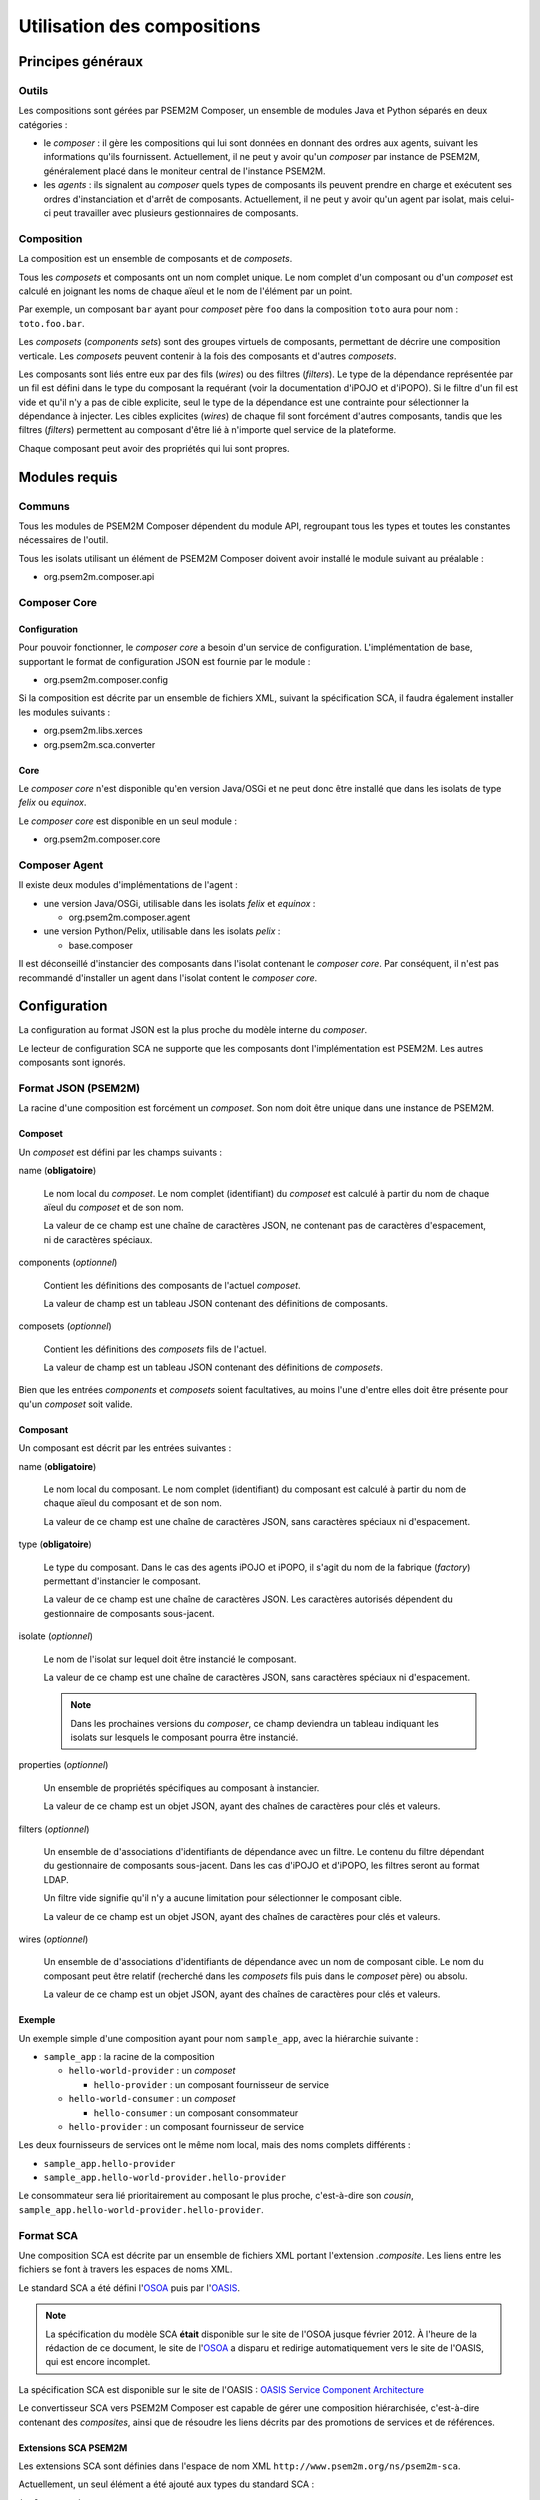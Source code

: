 .. Configuration des compositions

Utilisation des compositions
############################

Principes généraux
******************

Outils
======

Les compositions sont gérées par PSEM2M Composer, un ensemble de modules Java
et Python séparés en deux catégories :

* le *composer* : il gère les compositions qui lui sont données en donnant des
  ordres aux agents, suivant les informations qu'ils fournissent.
  Actuellement, il ne peut y avoir qu'un *composer* par instance de PSEM2M,
  généralement placé dans le moniteur central de l'instance PSEM2M.

* les *agents* : ils signalent au *composer* quels types de composants ils
  peuvent prendre en charge et exécutent ses ordres d'instanciation et d'arrêt
  de composants.
  Actuellement, il ne peut y avoir qu'un agent par isolat, mais celui-ci peut
  travailler avec plusieurs gestionnaires de composants.


Composition
===========

La composition est un ensemble de composants et de *composets*.

Tous les *composets* et composants ont un nom complet unique. Le nom complet
d'un composant ou d'un *composet* est calculé en joignant les noms de chaque
aïeul et le nom de l'élément par un point.

Par exemple, un composant ``bar`` ayant pour *composet* père ``foo`` dans la
composition ``toto`` aura pour nom : ``toto.foo.bar``.

Les *composets* (*components sets*) sont des groupes virtuels de composants,
permettant de décrire une composition verticale.
Les *composets* peuvent contenir à la fois des composants et d'autres
*composets*.

Les composants sont liés entre eux par des fils (*wires*) ou des filtres
(*filters*).
Le type de la dépendance représentée par un fil est défini dans le type du
composant la requérant (voir la documentation d'iPOJO et d'iPOPO).
Si le filtre d'un fil est vide et qu'il n'y a pas de cible explicite, seul le
type de la dépendance est une contrainte pour sélectionner la dépendance à
injecter.
Les cibles explicites (*wires*) de chaque fil sont forcément d'autres
composants, tandis que les filtres (*filters*) permettent au composant d'être
lié à n'importe quel service de la plateforme.

Chaque composant peut avoir des propriétés qui lui sont propres.

Modules requis
**************

Communs
=======

Tous les modules de PSEM2M Composer dépendent du module API, regroupant tous
les types et toutes les constantes nécessaires de l'outil.

Tous les isolats utilisant un élément de PSEM2M Composer doivent avoir installé
le module suivant au préalable :

* org.psem2m.composer.api

Composer Core
=============

Configuration
-------------

Pour pouvoir fonctionner, le *composer core* a besoin d'un service de
configuration.
L'implémentation de base, supportant le format de configuration JSON est fournie
par le module :

* org.psem2m.composer.config

Si la composition est décrite par un ensemble de fichiers XML, suivant la
spécification SCA, il faudra également installer les modules suivants :

* org.psem2m.libs.xerces
* org.psem2m.sca.converter

Core
----

Le *composer core* n'est disponible qu'en version Java/OSGi et ne peut donc être
installé que dans les isolats de type *felix* ou *equinox*.

Le *composer core* est disponible en un seul module :

* org.psem2m.composer.core


Composer Agent
==============

Il existe deux modules d'implémentations de l'agent :

* une version Java/OSGi, utilisable dans les isolats *felix* et *equinox* :

  * org.psem2m.composer.agent

* une version Python/Pelix, utilisable dans les isolats *pelix* :

  * base.composer

Il est déconseillé d'instancier des composants dans l'isolat contenant le
*composer core*.
Par conséquent, il n'est pas recommandé d'installer un agent dans l'isolat
content le *composer core*.


Configuration
*************

La configuration au format JSON est la plus proche du modèle interne du
*composer*.

Le lecteur de configuration SCA ne supporte que les composants dont
l'implémentation est PSEM2M. Les autres composants sont ignorés.

Format JSON (PSEM2M)
====================

La racine d'une composition est forcément un *composet*. Son nom doit être
unique dans une instance de PSEM2M.

Composet
--------

Un *composet* est défini par les champs suivants :

name (**obligatoire**)

   Le nom local du *composet*. Le nom complet (identifiant) du *composet* est
   calculé à partir du nom de chaque aïeul du *composet* et de son nom.

   La valeur de ce champ est une chaîne de caractères JSON, ne contenant pas
   de caractères d'espacement, ni de caractères spéciaux.

components (*optionnel*)

   Contient les définitions des composants de l'actuel *composet*.

   La valeur de champ est un tableau JSON contenant des définitions de
   composants.

composets (*optionnel*)

   Contient les définitions des *composets* fils de l'actuel.

   La valeur de champ est un tableau JSON contenant des définitions de
   *composets*.

Bien que les entrées *components* et *composets* soient facultatives, au moins
l'une d'entre elles doit être présente pour qu'un *composet* soit valide.


Composant
---------

Un composant est décrit par les entrées suivantes :

name (**obligatoire**)

   Le nom local du composant. Le nom complet (identifiant) du composant est
   calculé à partir du nom de chaque aïeul du composant et de son nom.

   La valeur de ce champ est une chaîne de caractères JSON, sans caractères
   spéciaux ni d'espacement.

type (**obligatoire**)

   Le type du composant.
   Dans le cas des agents iPOJO et iPOPO, il s'agit du nom de la fabrique
   (*factory*) permettant d'instancier le composant.

   La valeur de ce champ est une chaîne de caractères JSON. Les caractères
   autorisés dépendent du gestionnaire de composants sous-jacent.

isolate (*optionnel*)

   Le nom de l'isolat sur lequel doit être instancié le composant.

   La valeur de ce champ est une chaîne de caractères JSON, sans caractères
   spéciaux ni d'espacement.

   .. note:: Dans les prochaines versions du *composer*, ce champ deviendra un
      tableau indiquant les isolats sur lesquels le composant pourra être
      instancié.

properties (*optionnel*)

   Un ensemble de propriétés spécifiques au composant à instancier.

   La valeur de ce champ est un objet JSON, ayant des chaînes de caractères
   pour clés et valeurs.

filters (*optionnel*)

   Un ensemble de d'associations d'identifiants de dépendance avec un filtre.
   Le contenu du filtre dépendant du gestionnaire de composants sous-jacent.
   Dans les cas d'iPOJO et d'iPOPO, les filtres seront au format LDAP.

   Un filtre vide signifie qu'il n'y a aucune limitation pour sélectionner le
   composant cible.

   La valeur de ce champ est un objet JSON, ayant des chaînes de caractères
   pour clés et valeurs.

wires (*optionnel*)

   Un ensemble de d'associations d'identifiants de dépendance avec un nom de
   composant cible.
   Le nom du composant peut être relatif (recherché dans les *composets* fils
   puis dans le *composet* père) ou absolu.

   La valeur de ce champ est un objet JSON, ayant des chaînes de caractères
   pour clés et valeurs.


Exemple
-------

Un exemple simple d'une composition ayant pour nom ``sample_app``, avec la
hiérarchie suivante :

* ``sample_app`` : la racine de la composition

  * ``hello-world-provider`` : un *composet*

    * ``hello-provider`` : un composant fournisseur de service

  * ``hello-world-consumer`` : un *composet*

    * ``hello-consumer`` : un composant consommateur

  * ``hello-provider`` : un composant fournisseur de service

.. todo:: Utiliser graphviz pour Sphinx..

.. code-block:: javascript
   :linenos:

   {
    "name":"sample_app",
    "composets":[
        {
            "name":"hello-world-provider",
            "components":[
                {
                    "name":"hello-provider",
                    "type":"hello-generator",
                    "isolate":"isolate-1",
                    "filters":{
                        "logger":""
                    },
                    "properties":{
                        "default-name":"Mr Anderson"
                    }
                }
            ]
        },
        {
            "name":"hello-world-consumer",
            "components":[
                {
                    "name":"hello-consumer",
                    "type":"hello-consumer-factory",
                    "isolate":"isolate-2",
                    "filters":{
                        "logger":""
                    },
                    "wires":{
                        "hello-svc":"hello-provider"
                    }
                }
            ]
        }
    ],
    "components":[
        {
            "name":"hello-provider",
            "type":"hello-generator",
            "isolate":"isolate-1",
            "filters":{
                "logger":""
            },
            "properties":{
                "default-name":"Mrs Robinson"
            }
        }
    ]
   }


Les deux fournisseurs de services ont le même nom local, mais des noms complets
différents :

* ``sample_app.hello-provider``
* ``sample_app.hello-world-provider.hello-provider``

Le consommateur sera lié prioritairement au composant le plus proche,
c'est-à-dire son *cousin*, ``sample_app.hello-world-provider.hello-provider``.

.. todo:: À vérifier (au cas où...)


Format SCA
==========

Une composition SCA est décrite par un ensemble de fichiers XML portant
l'extension *.composite*. Les liens entre les fichiers se font à travers
les espaces de noms XML.

Le standard SCA a été défini l'`OSOA <http://www.osoa.org/>`_ puis par
l'`OASIS <http://www.oasis-open.org/>`_.

.. note:: La spécification du modèle SCA **était** disponible sur le site de
   l'OSOA jusque février 2012.
   À l'heure de la rédaction de ce document, le site de
   l'`OSOA <http://www.osoa.org/>`_ a disparu et redirige automatiquement vers
   le site de l'OASIS, qui est encore incomplet.

La spécification SCA est disponible sur le site de l'OASIS :
`OASIS Service Component Architecture <http://www.oasis-open.org/committees/tc_home.php?wg_abbrev=sca-assembly>`_

Le convertisseur SCA vers PSEM2M Composer est capable de gérer une composition
hiérarchisée, c'est-à-dire contenant des *composites*, ainsi que de résoudre
les liens décrits par des promotions de services et de références.

Extensions SCA PSEM2M
---------------------

Les extensions SCA sont définies dans l'espace de nom XML
``http://www.psem2m.org/ns/psem2m-sca``.

Actuellement, un seul élément a été ajouté aux types du standard SCA :

``implementation.psem2m``

   Indique que l'implémentation du composant SCA décrit est un composant que
   doit gérer PSEM2M.

   Les attributs de cette extension sont :

   +------------------------+--------+-------------------------------------+
   | Attribut               | Type   | Description                         |
   +========================+========+=====================================+
   | type (**obligatoire**) | string | Indique le type du composant à      |
   |                        |        | instancier (la fabrique dans le cas |
   |                        |        | d'iPOJO ou iPOPO)                   |
   +------------------------+--------+-------------------------------------+
   | isolate (*optionnel*)  | string | Indique dans quel isolat devra être |
   |                        |        | instancié le composant              |
   +------------------------+--------+-------------------------------------+


Exemple
-------

Les extraits suivants montrent la racine d'une composition SCA et un fichier
décrivant l'un des *composites*.

Le composant *entry* est implémenté par un *composite*, et ses références
``next`` et ``second`` doivent être reliées à ``normal`` et ``fallback``,
respectivement.

Dans le cas présenté, il n'est pas nécessaire d'utiliser les extensions SCA dans
le fichier racine, car il ne décrit aucun composant implémenté autrement que par
un composite standard.

À l'inverse, le *composite* ``entry`` décrit deux composants :

* ``entry-point`` est implémenté par un composant PSEM2M de type ``test-entry``
  et doit s'exécuter sur l'isolat 2.
  Le composant est configuré à l'aide des propriétés SCA (``nbIterations``).

* ``obi-wan_Kenobi`` est également implémenté par un composant PSEM2M,
  de type ``fall-back``, et doit s'exécuter sur l'isolat 1.

Les liens entre composants sont définis par des références (*csa:reference*) ou
des liens directs (*csa:wire*) vers des services exportés par des composants
ou promus pour être visibles sur le *composite* parent.

Fichier racine *application.composite* :

.. code-block:: xml
   :linenos:
   
   <?xml version="1.0" encoding="UTF-8"?>
   <csa:composite xmlns:csa="http://docs.oasis-open.org/ns/opencsa/sca/200912"
    xmlns:entry="app/entry" xmlns:erp-caller="app/erp-caller"
    xmlns:fallback="app/fallback"
    xmlns:normal="app/normal"
    name="application"
    targetNamespace="http://eclipse.org/sca/src/application">
     <csa:component name="entry">
       <csa:implementation.composite name="entry:entry"/>
       <csa:service name="IComponent"/>
       <csa:reference name="next"/>
       <csa:reference name="second"/>
     </csa:component>
     <csa:component name="normal">
       <csa:implementation.composite name="normal:normal"/>
       <csa:service name="IComponent"/>
       <csa:reference name="next"/>
     </csa:component>
     <csa:component name="fallback">
       <csa:implementation.composite name="fallback:fallback"/>
       <csa:service name="IComponent"/>
     </csa:component>
     <csa:component name="erp-caller">
       <csa:implementation.composite name="erp-caller:erp-caller"/>
       <csa:service name="IComponent"/>
     </csa:component>
     <csa:service name="IComponent" promote="entry/IComponent"/>
     <csa:wire source="entry/next" target="normal/IComponent" />
     <csa:wire source="entry/second" target="fallback/IComponent" />
     <csa:wire source="normal/next" target="erp-caller/IComponent" />
   </csa:composite>


Fichier *entry.composite* :

.. code-block:: xml
   :linenos:
   
   <?xml version="1.0" encoding="UTF-8"?>
   <csa:composite xmlns:xsi="http://www.w3.org/2001/XMLSchema-instance"
    xmlns:csa="http://docs.oasis-open.org/ns/opencsa/sca/200912"
    xmlns:psem2m="http://www.psem2m.org/ns/psem2m-sca"
    name="entry"
    targetNamespace="app/entry">
     <csa:component name="entry-point">
       <csa:service name="IComponent">
         <csa:interface.java interface="org.psem2m.composer.test.api.IComponent"/>
       </csa:service>
       <csa:reference name="next"/>
       <csa:reference name="logger"/>
       <csa:property name="nbIterations" value="20"/>
       <psem2m:implementation.psem2m type="test-entry" isolate="isolate-2"/>
     </csa:component>
     <csa:service name="IComponent" promote="entry-point/IComponent"/>
     <csa:component name="obi-wan_Kenobi">
       <csa:service name="IComponent">
         <csa:interface.java interface="org.psem2m.composer.test.api.IComponent"/>
       </csa:service>
       <csa:reference name="next"/>
       <csa:reference name="second"/>
       <psem2m:implementation.psem2m type="fall-back" isolate="isolate-1"/>
     </csa:component>
     <csa:reference name="next" multiplicity="1..1" promote="obi-wan_Kenobi/next"/>
     <csa:reference name="second" multiplicity="1..1" promote="obi-wan_Kenobi/second"/>
     <csa:wire source="entry-point/next" target="obi-wan_Kenobi/IComponent"/>
   </csa:composite>


Utilisation du Composer
***********************

Chargement d'une composition
============================

Service de configuration
------------------------

Le chargement d'une composition s'effectue en dehors du Composer Core, à l'aide
des implémentations de la spécification
``org.psem2m.composer.config.IComposerConfigHandler``, ayant l'API suivante :

+---------------------+-------------------------------------------------------+
| Méthode             | Description                                           |
+=====================+=======================================================+
| canHandle(*String*) | Teste si le nom de fichier donné peut être chargé     |
+---------------------+-------------------------------------------------------+
| load(*String*)      | Retourne la composition décrite dans le fichier donné |
+---------------------+-------------------------------------------------------+


Exemple
-------

Pour rappel, les services du Composer Core ne sont implémentés qu'en Java, et ne
sont accessibles que dans l'isolat dans lequel ils sont installés.

L'exemple suivant permet de charger un fichier indiqué dans la variable
``aFileName``, du moment qu'un chargeur puisse le gérer.

.. code-block:: java
   :linenos:
   
   IComposerConfigHandler configReader = null;
   for (final IComposerConfigHandler reader : pConfigReaders) {
       if (reader.canHandle(aFileName)) {
           // Un lecteur de configuration a été trouvé pour ce fichier
           configReader = reader;
           break;
       }
   }

   if (configReader == null) {
       /* Aucun lecteur trouvé pour ce fichier */
       return;
   }

   // Chargement de la composition
   final ComponentsSetBean compoSet = configReader.load(aFileName);
   if (compoSet == null) {
       /* Erreur à la lecture du fichier */
       return;
   }

   // Enregistrement de la composition 
   instantiateComponentsSet(compoSet);


Cycle de vie d'une composition
==============================

La prémière étape pour utiliser le Composer est de récupérer une référence vers
le service exposé par Composer Core. Celui a pour spécification
``org.psem2m.composer.IComposer`` (voir la JavaDoc pour avoir une description
complète de l'API du service).
Le service n'est pas exporté et n'est donc accessible que dans l'isolat où est
il est déployé. Un module tiers peut être développé facilement pour diffuser
le service à tous les isolats d'une instance PSEM2M.

.. todo:: Expliquer rapidement comment utiliser le service Composer pour :

   * démarrage de composition
   * arrêt de composition (pas encore fait)
   * mise à jour de composition (pas encore fait)
